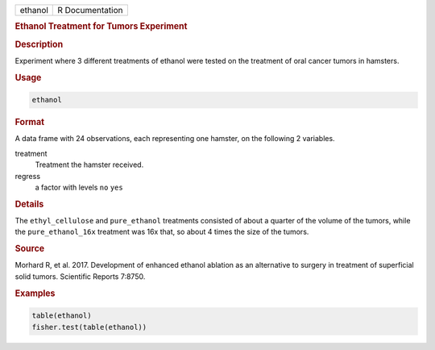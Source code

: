 .. container::

   ======= ===============
   ethanol R Documentation
   ======= ===============

   .. rubric:: Ethanol Treatment for Tumors Experiment
      :name: ethanol

   .. rubric:: Description
      :name: description

   Experiment where 3 different treatments of ethanol were tested on the
   treatment of oral cancer tumors in hamsters.

   .. rubric:: Usage
      :name: usage

   .. code:: R

      ethanol

   .. rubric:: Format
      :name: format

   A data frame with 24 observations, each representing one hamster, on
   the following 2 variables.

   treatment
      Treatment the hamster received.

   regress
      a factor with levels ``no`` ``yes``

   .. rubric:: Details
      :name: details

   The ``ethyl_cellulose`` and ``pure_ethanol`` treatments consisted of
   about a quarter of the volume of the tumors, while the
   ``pure_ethanol_16x`` treatment was 16x that, so about 4 times the
   size of the tumors.

   .. rubric:: Source
      :name: source

   Morhard R, et al. 2017. Development of enhanced ethanol ablation as
   an alternative to surgery in treatment of superficial solid tumors.
   Scientific Reports 7:8750.

   .. rubric:: Examples
      :name: examples

   .. code:: R

      table(ethanol)
      fisher.test(table(ethanol))
